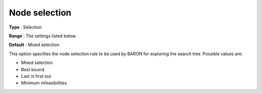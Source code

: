 

.. _Baron_Branching_-_Node_select:


Node selection
==============



**Type** :	Selection	

**Range** :	The settings listed below	

**Default** :	Mixed selection	



This option specifies the node selection rule to be used by BARON for exploring the search tree. Possible values are:



*	Mixed selection
*	Best bound
*	Last in first out
*	Minimum infeasibilities



